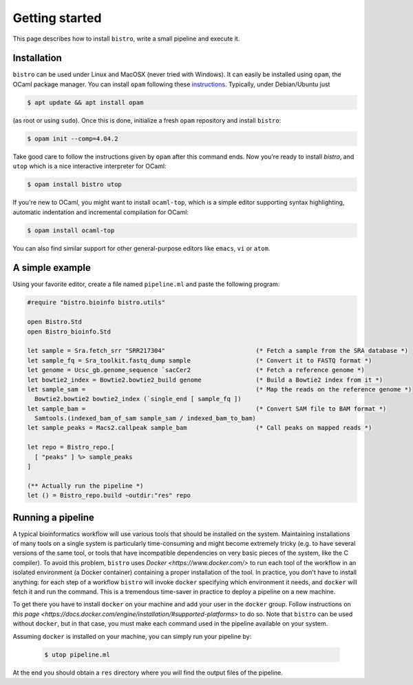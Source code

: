 ===============
Getting started
===============

This page describes how to install ``bistro``, write a small pipeline
and execute it.

Installation
============

``bistro`` can be used under Linux and MacOSX (never tried with
Windows). It can easily be installed using ``opam``, the OCaml package
manager. You can install ``opam`` following these `instructions
<https://opam.ocaml.org/doc/Install.html>`__. Typically, under
Debian/Ubuntu just

.. code:: bash

   $ apt update && apt install opam

(as root or using ``sudo``). Once this is done, initialize a fresh
``opam`` repository and install ``bistro``:

.. code:: sh
   
   $ opam init --comp=4.04.2

Take good care to follow the instructions given by ``opam`` after this
command ends. Now you're ready to install `bistro`, and ``utop`` which
is a nice interactive interpreter for OCaml:

.. code:: sh

   $ opam install bistro utop

If you're new to OCaml, you might want to install ``ocaml-top``, which
is a simple editor supporting syntax highlighting, automatic
indentation and incremental compilation for OCaml:

.. code:: sh

   $ opam install ocaml-top

You can also find similar support for other general-purpose editors
like ``emacs``, ``vi`` or ``atom``.

A simple example
================

Using your favorite editor, create a file named ``pipeline.ml`` and
paste the following program:

.. code:: ocaml

   #require "bistro.bioinfo bistro.utils"

   open Bistro.Std
   open Bistro_bioinfo.Std

   let sample = Sra.fetch_srr "SRR217304"                         (* Fetch a sample from the SRA database *)
   let sample_fq = Sra_toolkit.fastq_dump sample                  (* Convert it to FASTQ format *)
   let genome = Ucsc_gb.genome_sequence `sacCer2                  (* Fetch a reference genome *)
   let bowtie2_index = Bowtie2.bowtie2_build genome               (* Build a Bowtie2 index from it *)
   let sample_sam =                                               (* Map the reads on the reference genome *)
     Bowtie2.bowtie2 bowtie2_index (`single_end [ sample_fq ])
   let sample_bam =                                               (* Convert SAM file to BAM format *)
     Samtools.(indexed_bam_of_sam sample_sam / indexed_bam_to_bam)
   let sample_peaks = Macs2.callpeak sample_bam                   (* Call peaks on mapped reads *)

   let repo = Bistro_repo.[
     [ "peaks" ] %> sample_peaks
   ]

   (** Actually run the pipeline *)
   let () = Bistro_repo.build ~outdir:"res" repo

Running a pipeline
==================

A typical bioinformatics workflow will use various tools that should
be installed on the system. Maintaining installations of many tools on
a single system is particularly time-consuming and might become
extremely tricky (e.g. to have several versions of the same tool, or
tools that have incompatible dependencies on very basic pieces of the
system, like the C compiler). To avoid this problem, ``bistro`` uses
`Docker <https://www.docker.com/>` to run each tool of the workflow in
an isolated environment (a Docker container) containing a proper
installation of the tool. In practice, you don't have to install
anything: for each step of a workflow ``bistro`` will invoke
``docker`` specifying which environment it needs, and ``docker`` will
fetch it and run the command. This is a tremendous time-saver in
practice to deploy a pipeline on a new machine.

To get there you have to install ``docker`` on your machine and add
your user in the ``docker`` group. Follow instructions on `this page
<https://docs.docker.com/engine/installation/#supported-platforms>` to
do so. Note that ``bistro`` can be used without ``docker``, but in
that case, you must make each command used in the pipeline available
on your system.

Assuming ``docker`` is installed on your machine, you can simply run
your pipeline by:

  .. code:: bash

     $ utop pipeline.ml

At the end you should obtain a ``res`` directory where you will find
the output files of the pipeline.
